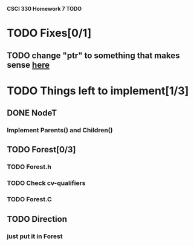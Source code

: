 *CSCI 330 Homework 7 TODO*
* TODO Fixes[0/1]
** TODO change "ptr" to something that makes sense [[file:Node.h:10][here]]
* TODO Things left to implement[1/3]
** DONE NodeT
*** Implement Parents() and Children()
** TODO Forest[0/3]
*** TODO Forest.h
*** TODO Check cv-qualifiers
*** TODO Forest.C
** TODO Direction
*** just put it in Forest
